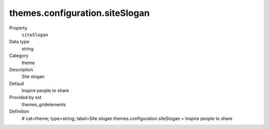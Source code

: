 themes.configuration.siteSlogan
-------------------------------

.. ..................................
.. container:: table-row dl-horizontal panel panel-default constants themes_gridelements cat_theme

	Property
		``siteSlogan``

	Data type
		string

	Category
		theme

	Description
		Site slogan

	Default
		Inspire people to share

	Provided by ext
		themes_gridelements

	Definition
		# cat=theme; type=string; label=Site slogan
		themes.configuration.siteSlogan = Inspire people to share
